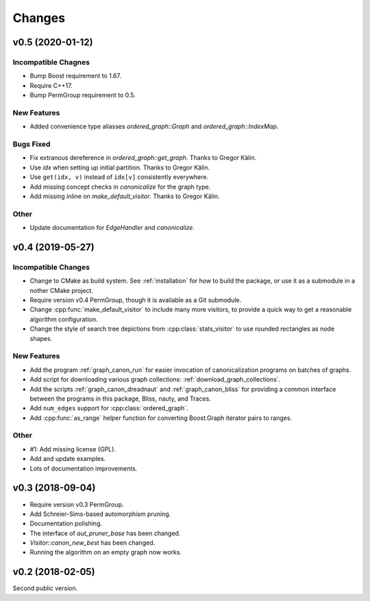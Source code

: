 .. cpp:namespace:: graph_canon
.. default-role:: cpp:expr

Changes
#######

v0.5 (2020-01-12)
=================

Incompatible Chagnes
--------------------

- Bump Boost requirement to 1.67.
- Require C++17.
- Bump PermGroup requirement to 0.5.

New Features
------------

- Added convenience type aliasses `ordered_graph::Graph` and
  `ordered_graph::IndexMap`.

Bugs Fixed
----------

- Fix extranous dereference in `ordered_graph::get_graph`.
  Thanks to Gregor Kälin.
- Use `idx` when setting up initial partition.
  Thanks to Gregor Kälin.
- Use ``get(idx, v)`` instead of ``idx[v]`` consistently everywhere.
- Add missing concept checks in `canonicalize` for the graph type.
- Add missing inline on `make_default_visitor`.
  Thanks to Gregor Kälin.

Other
-----

- Update documentation for `EdgeHandler` and `canonicalize`.


v0.4 (2019-05-27)
=================

Incompatible Changes
--------------------

- Change to CMake as build system.
  See :ref:`installation` for how to build the package,
  or use it as a submodule in a nother CMake project.
- Require version v0.4 PermGroup, though it is available as a Git submodule.
- Change :cpp:func:`make_default_visitor` to include many more visitors,
  to provide a quick way to get a reasonable algorithm configuration.
- Change the style of search tree depictions from :cpp:class:`stats_visitor`
  to use rounded rectangles as node shapes.

New Features
------------

- Add the program :ref:`graph_canon_run` for easier invocation
  of canonicalization programs on batches of graphs.
- Add script for downloading various graph collections:
  :ref:`download_graph_collections`.
- Add the scripts :ref:`graph_canon_dreadnaut` and :ref:`graph_canon_bliss`
  for providing a common interface between the programs in this package,
  Bliss, nauty, and Traces.
- Add ``num_edges`` support for :cpp:class:`ordered_graph`.
- Add :cpp:func:`as_range` helper function for converting Boost.Graph
  iterator pairs to ranges.

Other
-----

- #1: Add missing license (GPL).
- Add and update examples.
- Lots of documentation improvements.


v0.3 (2018-09-04)
=================

- Require version v0.3 PermGroup.
- Add Schreier-Sims-based automorphism pruning.
- Documentation polishing.
- The interface of `aut_pruner_base` has been changed.
- `Visitor::canon_new_best` has been changed.
- Running the algorithm on an empty graph now works.


v0.2 (2018-02-05)
=================

Second public version.
